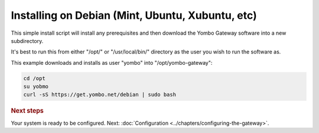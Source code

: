 .. index:: install_debian

.. _Install_Debian:

=================================================
Installing on Debian (Mint, Ubuntu, Xubuntu, etc)
=================================================

This simple install script will install any prerequisites and then download
the Yombo Gateway software into a new subdirectory.

It's best to run this from either "/opt/" or "/usr/local/bin/" directory as
the user you wish to run the software as.

This example downloads and installs as user "yombo" into "/opt/yombo-gateway":

.. code-block:: bash

  cd /opt
  su yobmo
  curl -sS https://get.yombo.net/debian | sudo bash

.. rubric:: Next steps

Your system is ready to be configured.
Next: :doc:`Configuration <../chapters/configuring-the-gateway>`.

